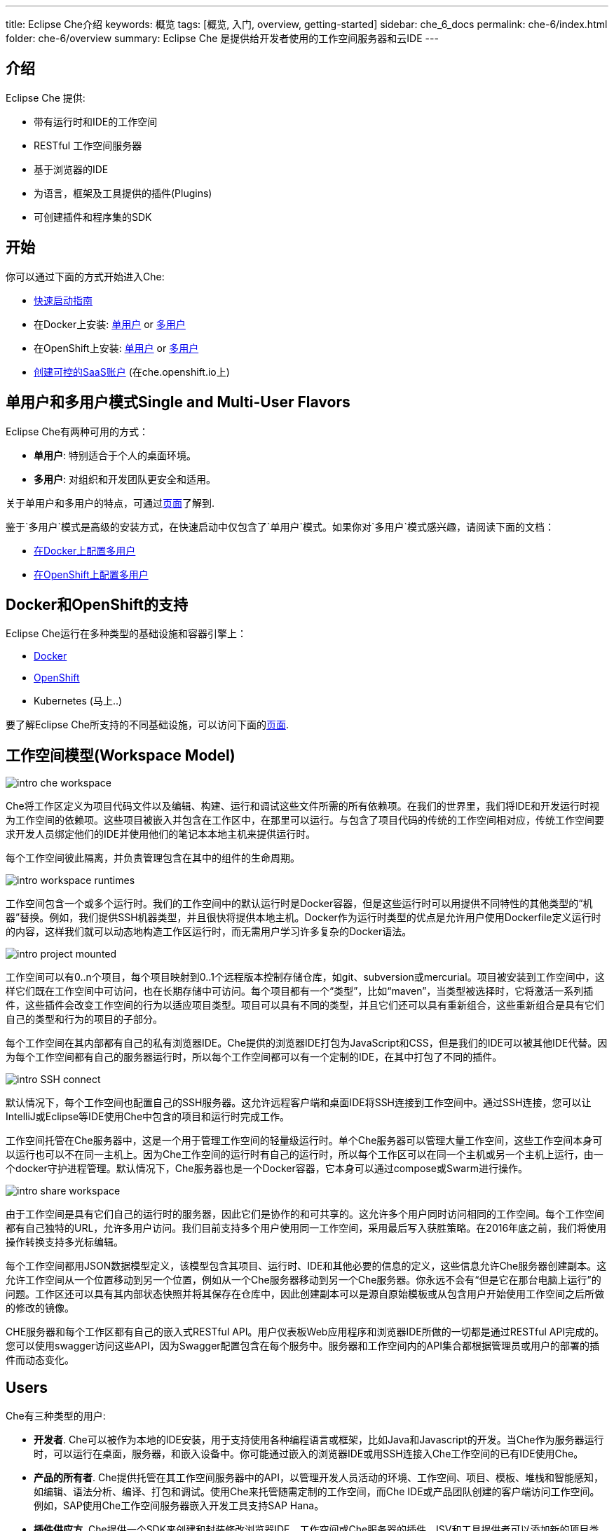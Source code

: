 ---
title: Eclipse Che介绍
keywords: 概览
tags: [概览, 入门, overview, getting-started]
sidebar: che_6_docs
permalink: che-6/index.html
folder: che-6/overview
summary: Eclipse Che 是提供给开发者使用的工作空间服务器和云IDE
---

[id="introduction"]
== 介绍

Eclipse Che 提供:

* 带有运行时和IDE的工作空间
* RESTful 工作空间服务器
* 基于浏览器的IDE
* 为语言，框架及工具提供的插件(Plugins)
* 可创建插件和程序集的SDK

[id="getting-started"]
== 开始

你可以通过下面的方式开始进入Che:

* link:quick-start.html[快速启动指南]
* 在Docker上安装: link:docker-single-user.html[单用户] or link:docker-multi-user.html[多用户]
* 在OpenShift上安装: link:openshift-single-user.html[单用户] or link:openshift-multi-user.html[多用户]
* https://che.openshift.io[创建可控的SaaS账户] (在che.openshift.io上)

[id="single-and-multi-user-flavors"]
== 单用户和多用户模式Single and Multi-User Flavors

Eclipse Che有两种可用的方式：

* *单用户*: 特别适合于个人的桌面环境。
* *多用户*: 对组织和开发团队更安全和适用。

关于单用户和多用户的特点，可通过link:single-multi-user.html[页面]了解到.

鉴于`多用户`模式是高级的安装方式，在快速启动中仅包含了`单用户`模式。如果你对`多用户`模式感兴趣，请阅读下面的文档：

* link:docker-multi-user.html[在Docker上配置多用户]
* link:openshift-multi-user.html[在OpenShift上配置多用户]

[id="docker-and-openshift-support"]
== Docker和OpenShift的支持

Eclipse Che运行在多种类型的基础设施和容器引擎上：

* link:infra-support.html[Docker]
* link:infra-support.html[OpenShift]
* Kubernetes (马上..)

要了解Eclipse Che所支持的不同基础设施，可以访问下面的link:infra-support.html[页面].

[id="workspace-model"]
== 工作空间模型(Workspace Model)

image::intro/intro-che-workspace.png[]

Che将工作区定义为项目代码文件以及编辑、构建、运行和调试这些文件所需的所有依赖项。在我们的世界里，我们将IDE和开发运行时视为工作空间的依赖项。这些项目被嵌入并包含在工作区中，在那里可以运行。与包含了项目代码的传统的工作空间相对应，传统工作空间要求开发人员绑定他们的IDE并使用他们的笔记本本地主机来提供运行时。

每个工作空间彼此隔离，并负责管理包含在其中的组件的生命周期。

image::intro/intro-workspace-runtimes.png[]

工作空间包含一个或多个运行时。我们的工作空间中的默认运行时是Docker容器，但是这些运行时可以用提供不同特性的其他类型的“机器”替换。例如，我们提供SSH机器类型，并且很快将提供本地主机。Docker作为运行时类型的优点是允许用户使用Dockerfile定义运行时的内容，这样我们就可以动态地构造工作区运行时，而无需用户学习许多复杂的Docker语法。

image::intro/intro-project-mounted.png[]

工作空间可以有0..n个项目，每个项目映射到0..1个远程版本控制存储仓库，如git、subversion或mercurial。项目被安装到工作空间中，这样它们既在工作空间中可访问，也在长期存储中可访问。每个项目都有一个“类型”，比如“maven”，当类型被选择时，它将激活一系列插件，这些插件会改变工作空间的行为以适应项目类型。项目可以具有不同的类型，并且它们还可以具有重新组合，这些重新组合是具有它们自己的类型和行为的项目的子部分。

每个工作空间在其内部都有自己的私有浏览器IDE。Che提供的浏览器IDE打包为JavaScript和CSS，但是我们的IDE可以被其他IDE代替。因为每个工作空间都有自己的服务器运行时，所以每个工作空间都可以有一个定制的IDE，在其中打包了不同的插件。

image::intro/intro-SSH-connect.png[]

默认情况下，每个工作空间也配置自己的SSH服务器。这允许远程客户端和桌面IDE将SSH连接到工作空间中。通过SSH连接，您可以让IntelliJ或Eclipse等IDE使用Che中包含的项目和运行时完成工作。

工作空间托管在Che服务器中，这是一个用于管理工作空间的轻量级运行时。单个Che服务器可以管理大量工作空间，这些工作空间本身可以运行也可以不在同一主机上。因为Che工作空间的运行时有自己的运行时，所以每个工作区可以在同一个主机或另一个主机上运行，由一个docker守护进程管理。默认情况下，Che服务器也是一个Docker容器，它本身可以通过compose或Swarm进行操作。

image::intro/intro-share-workspace.png[]

由于工作空间是具有它们自己的运行时的服务器，因此它们是协作的和可共享的。这允许多个用户同时访问相同的工作空间。每个工作空间都有自己独特的URL，允许多用户访问。我们目前支持多个用户使用同一工作空间，采用最后写入获胜策略。在2016年底之前，我们将使用操作转换支持多光标编辑。

每个工作空间都用JSON数据模型定义，该模型包含其项目、运行时、IDE和其他必要的信息的定义，这些信息允许Che服务器创建副本。这允许工作空间从一个位置移动到另一个位置，例如从一个Che服务器移动到另一个Che服务器。你永远不会有“但是它在那台电脑上运行”的问题。工作区还可以具有其内部状态快照并将其保存在仓库中，因此创建副本可以是源自原始模板或从包含用户开始使用工作空间之后所做的修改的镜像。

CHE服务器和每个工作区都有自己的嵌入式RESTful API。用户仪表板Web应用程序和浏览器IDE所做的一切都是通过RESTful API完成的。您可以使用swagger访问这些API，因为Swagger配置包含在每个服务中。服务器和工作空间内的API集合都根据管理员或用户的部署的插件而动态变化。

[id="users"]
== Users

Che有三种类型的用户:

* *开发者*. Che可以被作为本地的IDE安装，用于支持使用各种编程语言或框架，比如Java和Javascript的开发。当Che作为服务器运行时，可以运行在桌面，服务器，和嵌入设备中。你可能通过嵌入的浏览器IDE或用SSH连接入Che工作空间的已有IDE使用Che。
* *产品的所有者*. Che提供托管在其工作空间服务器中的API，以管理开发人员活动的环境、工作空间、项目、模板、堆栈和智能感知，如编辑、语法分析、编译、打包和调试。使用Che来托管随需定制的工作空间，而Che IDE或产品团队创建的客户端访问工作空间。例如，SAP使用Che工作空间服务器嵌入开发工具支持SAP Hana。
* *插件供应方*. Che提供一个SDK来创建和封装修改浏览器IDE、工作空间或Che服务器的插件。ISV和工具提供者可以添加新的项目类型、编程语言、工具扩展或应用程序。CHE插件可以为客户端IDE或服务器端而编写。

[id="logical-architecture"]
== Logical Architecture

image::intro/intro-che-architecture.png[]

Che是在工作空间的服务器，它运行在像Tomcat这样的应用服务器上。当启动Che服务器时，IDE被加载为可通过浏览器在 `http://localhost:8080/` 访问的Web应用程序。浏览器从Che服务器下载作为单页Web应用程序的IDE。Web应用程序提供UI组件，例如向导、面板、编辑器、菜单、工具栏和对话框。

当用户与此Web应用程序交互时，他们将创建编码和调试项目所需的工作区、项目、环境、机器和其他工件。IDE通过RESTfulAPI与Che通信，这些API管理和与工作空间主服务交互。

CHE服务器控制工作空间的生命周期。工作空间是开发人员可以工作的隔离空间。CHE向每个工作空间注入各种服务，包括项目、源代码、CHE插件、SSH守护进程和诸如Eclipse JDT.LS智能信息服务的语言服务，以提供Java语言项目的重构。工作区还包含一个同步器，根据工作空间是本地运行还是远程运行，同步器负责将计算机内的项目文件与Che长期存储进行同步。

[id="extensibility"]
== 可扩展性

Che 提供了一个SDK用于制作新的扩展，把扩展打包为插件，并把插件组织为程序集。一个程序集或者被独立作为新服务器运行，或者，可以通过包含的安装包被作为一个应用安装在桌面上。

在Che内有很多方面可以被修改。

[width="100%",cols="50%,50%",options="header",]
|===
| 类型   | 描述
| IDE 扩展   | 修改外观，面板，编辑器，向导，菜单，工具条，以及客户弹出框。 IDE扩展通过Java编写，被翻译成Javascript Web应用，包含到作为WAR文件的Che Server中。
| Che 服务器扩展  (也叫做: 工作空间主服务)   | 增加和修改核心API，这些API和Che Server一起运行用于管理工作空间，环境和机器。工作空间扩展通过Java制作并被打包为JAR文件.
| 工作空间扩展  (也叫做, 工作空间代理)   | 创建或修改在工作空间机器中运行并对项目文件具有本地访问权的特定于项目的扩展。定义机器行为、代码模板、命令指令、搭建命令和智能感知。Che的Java扩展是作为工作空间代理扩展编写的，部署到该机器中，并运行Eclipse JDT.LS服务来对远程工作空间进行本地智能感知操作。
|===

每个扩展类型都单独打包，因为它们以不同的方式部署到程序集中。IDE扩展被通过GWT进行转储以生成跨浏览器JavaScript。此应用程序打包为WAR文件并托管在Che服务器上。

工作空间主服务扩展作为Che服务器内的服务部署。一旦部署，它们就会激活新的管理服务，这些服务可以控制用户、身份和工作空间。

工作空间代理扩展用Che核心库编译，并且还部署在每个工作空间机器内部运行的嵌入式Che服务器中。Che服务器被注入到由中央工作空间主服务(Che 服务器)创建和控制的机器中。这个嵌入式服务器托管您的工作空间代理扩展，并在Che中托管的服务和托管项目的机器之间提供通信桥梁。

[id="machines"]
== 机器

使用桌面IDE进行开发时，工作空间使用localhost作为构建、运行和调试等进程的执行环境。在云IDE中，localhost不可用，因此工作空间服务器必须生成所需的环境。这些环境必须相互隔离和可伸缩。我们生成包含每个环境所需软件的容器。每个工作空间至少有一个环境，但是用户可以为每个工作空间创建附加环境。每个容器可以安装不同的软件。CHE基于项目类型将不同的软件安装到机器上。例如，Java项目将安装JDK、Git和Maven。当用户在工作空间中工作时，这个容器由Che引导，并且项目的源代码安装在其中。像自动完成和 `mvn clean install` 这样的开发人员操作是在容器中执行的过程。用户可以提供自己的Dockerfile或Composefile，Che将构建到镜像中，扩展开发人员可以注册与项目类型相关联的Dockerfile模板。这允许Che管理潜在的无限数量的环境，同时仍然为用户提供定制灵活性。

[id="whats-included"]
== 包括什么

Che具有大量的插件，用于许多编程语言，构建系统、源代码工具和基础设施，包括Java、Maven、Ant、Git、JavaScript和Angulas.JS。社区正在开发他们自己的，并且许多已经合并到主要的Che存储库中。CHE可以安装在支持Docker 1.8 +、OpenShift或Java 1.8——桌面、服务器或云的任何操作系统上，并且已经在Linux、MaOS和Windows上进行了测试。它最初被授权为EPL 1.0，从版本6.9.0和更高版本开始——作为EPL 2.0。

